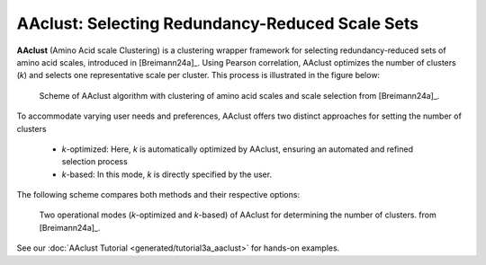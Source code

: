 .. _usage_principles_aaclust:

AAclust: Selecting Redundancy-Reduced Scale Sets
================================================

**AAclust** (Amino Acid scale Clustering) is a clustering wrapper framework for selecting redundancy-reduced sets
of amino acid scales, introduced in [Breimann24a]_. Using Pearson correlation, AAclust optimizes the number of clusters
(*k*) and selects one representative scale per cluster. This process is illustrated in the figure below:


.. figure:: /_artwork/schemes/scheme_AAclust1.png

   Scheme of AAclust algorithm with clustering of amino acid scales and scale selection from [Breimann24a]_.

To accommodate varying user needs and preferences, AAclust offers two distinct approaches for setting the number of clusters

    - *k*-optimized: Here, *k* is automatically optimized by AAclust, ensuring an automated and refined selection process
    - *k*-based: In this mode, *k* is directly specified by the user.

The following scheme compares both methods and their respective options:


.. figure:: /_artwork/schemes/scheme_AAclust2.png

   Two operational modes (*k*-optimized and *k*-based) of AAclust for determining the number of clusters.
   from [Breimann24a]_.

See our :doc:`AAclust Tutorial <generated/tutorial3a_aaclust>` for hands-on examples.
